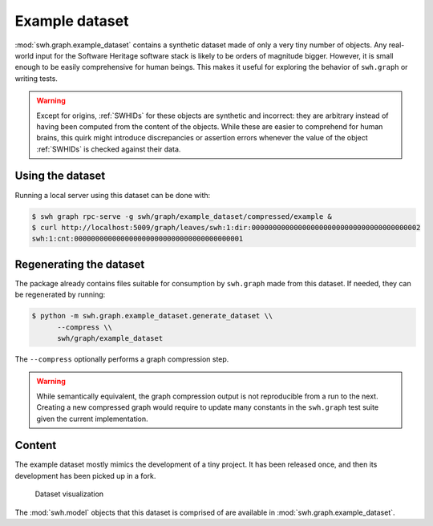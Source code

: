 .. _swh-graph-example-dataset:

Example dataset
===============

:mod:`swh.graph.example_dataset` contains a synthetic dataset made of only a
very tiny number of objects.  Any real-world input for the Software Heritage
software stack is likely to be orders of magnitude bigger. However, it is small
enough to be easily comprehensive for human beings. This makes it useful for
exploring the behavior of ``swh.graph`` or  writing tests.

.. warning::
   Except for origins, :ref:`SWHIDs` for these objects are synthetic and
   incorrect: they are arbitrary instead of having been computed from
   the content of the objects. While these are easier to comprehend for
   human brains, this quirk might introduce discrepancies or assertion errors
   whenever the value of the object :ref:`SWHIDs` is checked against their data.

Using the dataset
-----------------

Running a local server using this dataset can be done with:

.. code:: console

   $ swh graph rpc-serve -g swh/graph/example_dataset/compressed/example &
   $ curl http://localhost:5009/graph/leaves/swh:1:dir:0000000000000000000000000000000000000002
   swh:1:cnt:0000000000000000000000000000000000000001


.. _regenerate_swh-graph_example_dataset:

Regenerating the dataset
------------------------

The package already contains files suitable for consumption by ``swh.graph``
made from this dataset. If needed, they can be regenerated by running:

.. code:: console

   $ python -m swh.graph.example_dataset.generate_dataset \\
         --compress \\
         swh/graph/example_dataset

The ``--compress`` optionally performs a graph compression step.

.. warning::

   While semantically equivalent, the graph compression output is not reproducible
   from a run to the next. Creating a new compressed graph would require to update many
   constants in the ``swh.graph`` test suite given the current implementation.

Content
-------

The example dataset mostly mimics the development of a tiny project. It has
been released once, and then its development has been picked up in a fork.

.. figure:: images/example-dataset.svg
   :alt: A representation of the example dataset directed graph with nodes for
         origins, snapshots, releases, revisions, directories and contents.

   Dataset visualization

The :mod:`swh.model` objects that this dataset is comprised of are available in
:mod:`swh.graph.example_dataset`.
